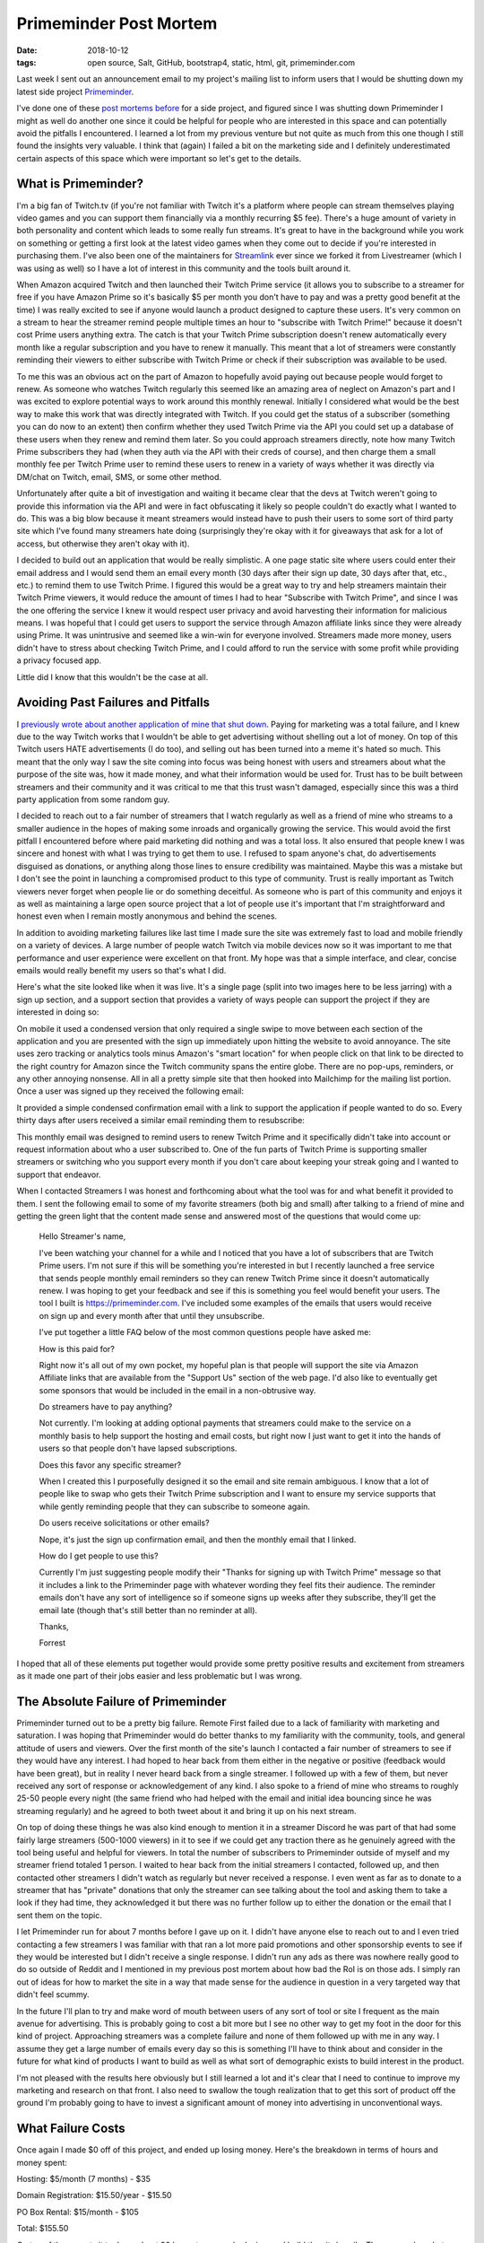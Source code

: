 Primeminder Post Mortem
=======================
:date: 2018-10-12
:tags: open source, Salt, GitHub, bootstrap4, static, html, git, primeminder.com

Last week I sent out an announcement email to my project's mailing
list to inform users that I would be shutting down my latest side project
`Primeminder <https://github.com/gravyboat/primeminder>`_.

I've done one of these
`post mortems before <https://hungryadmin.com/a-failed-projects-postmortem.html>`_
for a side project, and figured since I was shutting down Primeminder I might
as well do another one since it could be helpful for people who are interested
in this space and can potentially avoid the pitfalls I encountered. I learned
a lot from my previous venture but not quite as much from this one though I
still found the insights very valuable. I think that (again) I failed a bit
on the marketing side and I definitely underestimated certain aspects of this
space which were important so let's get to the details.

What is Primeminder?
--------------------

I'm a big fan of Twitch.tv (if you're not familiar with Twitch it's a platform
where people can stream themselves playing video games and you can support
them financially via a monthly recurring $5 fee). There's a huge amount
of variety in both personality and content which leads to some really fun
streams. It's great to have in the background while you work on something or
getting a first look at the latest video games when they come out to decide if
you're interested in purchasing them. I've also been one of the maintainers
for `Streamlink <https://github.com/streamlink/streamlink>`_ ever since we
forked it from Livestreamer (which I was using as well) so I have a lot of
interest in this community and the tools built around it.

When Amazon acquired Twitch and then launched their Twitch Prime service
(it allows you to subscribe to a streamer for free if you have Amazon Prime
so it's basically $5 per month you don't have to pay and was a pretty good
benefit at the time) I was really excited to see if anyone would launch a
product designed to capture these users. It's very common on a stream to hear
the streamer remind people multiple times an hour to
"subscribe with Twitch Prime!" because it doesn't cost Prime users anything
extra. The catch is that your Twitch Prime subscription doesn't renew
automatically every month like a regular subscription and you have to renew
it manually. This meant that a lot of streamers were constantly reminding
their viewers to either subscribe with Twitch Prime or check if their
subscription was available to be used.

To me this was an obvious act on the part of Amazon to hopefully avoid paying
out because people would forget to renew. As someone who watches Twitch
regularly this seemed like an amazing area of neglect on Amazon's part and I
was excited to explore potential ways to work around this monthly renewal.
Initially I considered what would be the best way to make this work that
was directly integrated with Twitch. If you could get the status of a
subscriber (something you can do now to an extent) then confirm whether they
used Twitch Prime via the API you could set up a database of these users when
they renew and remind them later. So you could approach streamers directly,
note how many Twitch Prime subscribers they had (when they auth via the API
with their creds of course), and then charge them a small monthly fee per
Twitch Prime user to remind these users to renew in a variety of ways whether
it was directly via DM/chat on Twitch, email, SMS, or some other method.

Unfortunately after quite a bit of investigation and waiting it became clear
that the devs at Twitch weren't going to provide this information via the API
and were in fact obfuscating it likely so people couldn't do exactly what I
wanted to do. This was a big blow because it meant streamers would instead
have to push their users to some sort of third party site which I've found
many streamers hate doing (surprisingly they're okay with it for giveaways
that ask for a lot of access, but otherwise they aren't okay with it).

I decided to build out an application that would be really simplistic. A one
page static site where users could enter their email address and I would send
them an email every month (30 days after their sign up date, 30 days after
that, etc., etc.) to remind them to use Twitch Prime. I figured this would
be a great way to try and help streamers maintain their Twitch Prime viewers,
it would reduce the amount of times I had to hear "Subscribe with Twitch
Prime", and since I was the one offering the service I knew it would respect
user privacy and avoid harvesting their information for malicious means. I was
hopeful that I could get users to support the service through
Amazon affiliate links since they were already using Prime. It was unintrusive
and seemed like a win-win for everyone involved. Streamers made more money,
users didn't have to stress about checking Twitch Prime, and I could afford
to run the service with some profit while providing a privacy focused app.

Little did I know that this wouldn't be the case at all.

Avoiding Past Failures and Pitfalls
-----------------------------------

I `previously wrote about another application of mine that shut down 
<https://hungryadmin.com/a-failed-projects-postmortem.html>`_. Paying
for marketing was a total failure, and I knew due to the way Twitch works that
I wouldn't be able to get advertising without shelling out a lot of money. On
top of this Twitch users HATE advertisements (I do too), and selling out has
been turned into a meme it's hated so much. This meant that the only way I saw
the site coming into focus was being honest with users and streamers about
what the purpose of the site was, how it made money, and what their
information would be used for. Trust has to be built between streamers and their
community and it was critical to me that this trust wasn't damaged, especially
since this was a third party application from some random guy.

I decided to reach out to a fair number of streamers that I watch regularly
as well as a friend of mine who streams to a smaller audience in the hopes of
making some inroads and organically growing the service. This would avoid the
first pitfall I encountered before where paid marketing did nothing and was a
total loss. It also ensured that people knew I was sincere and honest with
what I was trying to get them to use. I refused to spam anyone's chat, do
advertisements disguised as donations, or anything along those lines to
ensure credibility was maintained. Maybe this was a mistake but I don't see
the point in launching a compromised product to this type of community.
Trust is really important as Twitch viewers never forget when people lie or do
something deceitful. As someone who is part of this community and enjoys it as
well as maintaining a large open source project that a lot of people use it's
important that I'm straightforward and honest even when I remain mostly
anonymous and behind the scenes.

In addition to avoiding marketing failures like last time I made sure the
site was extremely fast to load and mobile friendly on a variety of
devices. A large number of people watch Twitch via mobile devices now so it
was important to me that performance and user experience were excellent on
that front. My hope was that a simple interface, and clear, concise emails
would really benefit my users so that's what I did.

Here's what the site looked like when it was live. It's a single page (split
into two images here to be less jarring) with a sign up section, and a support
section that provides a variety of ways people can support the project if they
are interested in doing so:

.. image:: images/primeminder_sign_up.PNG
    :align: center
.. image:: images/primeminder_support.PNG
    :align: center

On mobile it used a condensed version that only required a single swipe to move
between each section of the application and you are presented with the sign up
immediately upon hitting the website to avoid annoyance. The site uses zero
tracking or analytics tools minus Amazon's "smart location" for when people
click on that link to be directed to the right country for Amazon since the
Twitch community spans the entire globe. There are no pop-ups, reminders, or
any other annoying nonsense. All in all a pretty simple site that then hooked
into Mailchimp for the mailing list portion. Once a user was signed up they
received the following email:

.. image:: images/example_sign_up_email
    :align: center

It provided a simple condensed confirmation email with a link to support the
application if people wanted to do so. Every thirty days after users received
a similar email reminding them to resubscribe:

.. image:: images/example_monthly_email
    :align: center

This monthly email was designed to remind users to renew Twitch Prime and it
specifically didn't take into account or request information about who a user
subscribed to. One of the fun parts of Twitch Prime is supporting smaller
streamers or switching who you support every month if you don't care about
keeping your streak going and I wanted to support that endeavor.

When I contacted Streamers I was honest and forthcoming about what the tool
was for and what benefit it provided to them. I sent the following email to
some of my favorite streamers (both big and small) after talking to a friend
of mine and getting the green light that the content made sense and answered
most of the questions that would come up:

    Hello Streamer's name,

    I've been watching your channel for a while and I noticed that you have a lot
    of subscribers that are Twitch Prime users. I'm not sure if this will be
    something you're interested in but I recently launched a free service that
    sends people monthly email reminders so they can renew Twitch Prime since it
    doesn't automatically renew. I was hoping to get your feedback and see if this
    is something you feel would benefit your users. The tool I built is
    https://primeminder.com. I've included some examples of the emails that users
    would receive on sign up and every month after that until they unsubscribe.

    I've put together a little FAQ below of the most common questions people have
    asked me:

    How is this paid for?

    Right now it's all out of my own pocket, my hopeful plan is that people will
    support the site via Amazon Affiliate links that are available from the
    "Support Us" section of the web page. I'd also like to eventually get some
    sponsors that would be included in the email in a non-obtrusive way.

    Do streamers have to pay anything?

    Not currently. I'm looking at adding optional payments that streamers could
    make to the service on a monthly basis to help support the hosting and email
    costs, but right now I just want to get it into the hands of users so that
    people don't have lapsed subscriptions.

    Does this favor any specific streamer?

    When I created this I purposefully designed it so the email and site remain
    ambiguous. I know that a lot of people like to swap who gets their Twitch
    Prime subscription and I want to ensure my service supports that while gently
    reminding people that they can subscribe to someone again.

    Do users receive solicitations or other emails?

    Nope, it's just the sign up confirmation email, and then the monthly email
    that I linked.

    How do I get people to use this?

    Currently I'm just suggesting people modify their "Thanks for signing up with
    Twitch Prime" message so that it includes a link to the Primeminder page with
    whatever wording they feel fits their audience. The reminder emails don't have
    any sort of intelligence so if someone signs up weeks after they subscribe,
    they'll get the email late (though that's still better than no reminder at all).

    Thanks,

    Forrest

I hoped that all of these elements put together would provide some pretty
positive results and excitement from streamers as it made one part of their
jobs easier and less problematic but I was wrong.

The Absolute Failure of Primeminder
-----------------------------------

Primeminder turned out to be a pretty big failure. Remote First failed due to
a lack of familiarity with marketing and saturation. I was hoping that
Primeminder would do better thanks to my familiarity with the community,
tools, and general attitude of users and viewers. Over the first month of the
site's launch I contacted a fair number of streamers to see if they would have
any interest. I had hoped to hear back from them either in the negative or
positive (feedback would have been great), but in reality I never heard back
from a single streamer. I followed up with a few of them, but never received
any sort of response or acknowledgement of any kind. I also spoke to a friend
of mine who streams to roughly 25-50 people every night (the same friend who
had helped with the email and initial idea bouncing since he was streaming
regularly) and he agreed to both tweet about it and bring it up on his
next stream.

On top of doing these things he was also kind enough to mention it in a
streamer Discord he was part of that had some fairly large streamers
(500-1000 viewers) in it to see if we could get any traction there as he
genuinely agreed with the tool being useful and helpful for viewers. In total
the number of subscribers to Primeminder outside of myself and my streamer
friend totaled 1 person. I waited to hear back from the initial streamers I
contacted, followed up, and then contacted other streamers I didn't watch as
regularly but never received a response. I even went as far as to donate to
a streamer that has "private" donations that only the streamer can see
talking about the tool and asking them to take a look if they had time, they
acknowledged it but there was no further follow up to either the donation or
the email that I sent them on the topic.

I let Primeminder run for about 7 months before I gave up on it. I didn't have
anyone else to reach out to and I even tried contacting a few streamers I
was familiar with that ran a lot more paid promotions and other sponsorship
events to see if they would be interested but I didn't receive a single
response. I didn't run any ads as there was nowhere really good to do so
outside of Reddit and I mentioned in my previous post mortem about how
bad the RoI is on those ads. I simply ran out of ideas for how to market
the site in a way that made sense for the audience in question in a very
targeted way that didn't feel scummy.

In the future I'll plan to try and make word of mouth between users of any
sort of tool or site I frequent as the main avenue for advertising. This is
probably going to cost a bit more but I see no other way to get my foot in
the door for this kind of project. Approaching streamers was a complete
failure and none of them followed up with me in any way. I assume they get
a large number of emails every day so this is something I'll have to think
about and consider in the future for what kind of products I want to build
as well as what sort of demographic exists to build interest in the product.

I'm not pleased with the results here obviously but I still learned a lot
and it's clear that I need to continue to improve my marketing and research
on that front. I also need to swallow the tough realization that to get this
sort of product off the ground I'm probably going to have to invest a
significant amount of money into advertising in unconventional ways.

What Failure Costs
------------------

Once again I made $0 off of this project, and ended up losing money. Here's
the breakdown in terms of hours and money spent:

Hosting: $5/month (7 months) - $35

Domain Registration: $15.50/year - $15.50

PO Box Rental: $15/month - $105

Total: $155.50

On top of these costs it took me about 20 hours to research, design, and
build the site/emails. Then somewhere between 15-20 hours to email streamers,
follow up, and explore other potential avenues to get people interested. I
didn't want to make the same mistake as last time where I didn't do enough on
the marketing side of things so I made sure to really try and push that as
much as I could this time around even though it was still a total faceplant.
While I had some word of mouth and excitement built around the product it
wasn't anywhere near enough to get the sort of traction that I wanted, and
impact from the product being mentioned on a stream/Twitter was really really
low.

Closing Out The Project
-----------------------

At this point the site is shut down and all the recurring service fees have
already been dealt with. I've made the site code open source and you can
review the following repos if you have any interest there:

Site code: https://github.com/gravyboat/primeminder

Salt based deployment code: https://github.com/gravyboat/primeminder-salt

If anyone finds these beneficial I'd be happy to hear about what you built!
